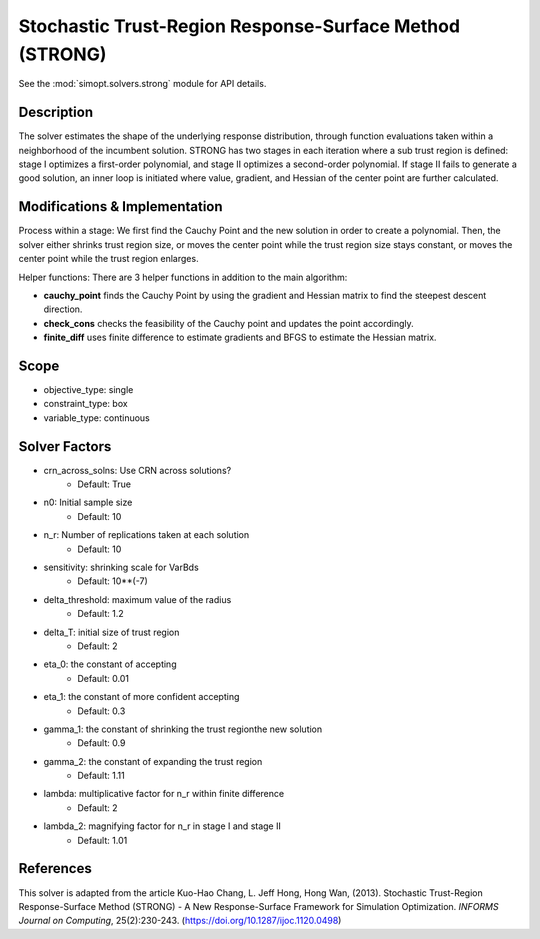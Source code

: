 Stochastic Trust-Region Response-Surface Method (STRONG)
========================================================

See the :mod:`simopt.solvers.strong` module for API details.

Description
-----------

The solver estimates the shape of the underlying response distribution, 
through function evaluations taken within a neighborhood of the incumbent solution.
STRONG has two stages in each iteration where a sub trust region is defined: 
stage I optimizes a first-order polynomial, and stage II optimizes a second-order 
polynomial. If stage II fails to generate a good solution, an inner loop is initiated 
where value, gradient, and Hessian of the center point are further calculated.

Modifications & Implementation
------------------------------

Process within a stage:
We first find the Cauchy Point and the new solution in order to create a polynomial.
Then, the solver either shrinks trust region size, or moves the center point while the
trust region size stays constant, or moves the center point while the trust region enlarges.

Helper functions:
There are 3 helper functions in addition to the main algorithm:

* **cauchy_point** finds the Cauchy Point by using the gradient and Hessian matrix to find the steepest descent direction.
* **check_cons** checks the feasibility of the Cauchy point and updates the point accordingly.
* **finite_diff** uses finite difference to estimate gradients and BFGS to estimate the Hessian matrix.

Scope
-----

* objective_type: single
* constraint_type: box
* variable_type: continuous

Solver Factors
--------------

* crn_across_solns: Use CRN across solutions?
    * Default: True
* n0: Initial sample size
    * Default: 10
* n_r: Number of replications taken at each solution
    * Default: 10
* sensitivity: shrinking scale for VarBds
    * Default: 10**(-7)
* delta_threshold: maximum value of the radius
    * Default: 1.2
* delta_T: initial size of trust region
    * Default: 2
* eta_0: the constant of accepting
    * Default: 0.01
* eta_1: the constant of more confident accepting
    * Default: 0.3
* gamma_1: the constant of shrinking the trust regionthe new solution
    * Default: 0.9
* gamma_2: the constant of expanding the trust region
    * Default: 1.11
* lambda: multiplicative factor for n_r within finite difference
    * Default: 2
* lambda_2: magnifying factor for n_r in stage I and stage II
    * Default: 1.01

References
----------

This solver is adapted from the article Kuo-Hao Chang, L. Jeff Hong, Hong Wan, (2013).
Stochastic Trust-Region Response-Surface Method (STRONG) - A New Response-Surface Framework for Simulation Optimization.
*INFORMS Journal on Computing*, 25(2):230-243.
(https://doi.org/10.1287/ijoc.1120.0498)
